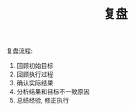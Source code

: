 #+TITLE: 复盘
#+TAGS: 概念
#+options: toc:nil


复盘流程:
1. 回顾初始目标
2. 回顾执行过程
3. 确认实际结果
4. 分析结果和目标不一致原因
5. 总结经验, 修正执行

[[./images/fupan.jpg]]
